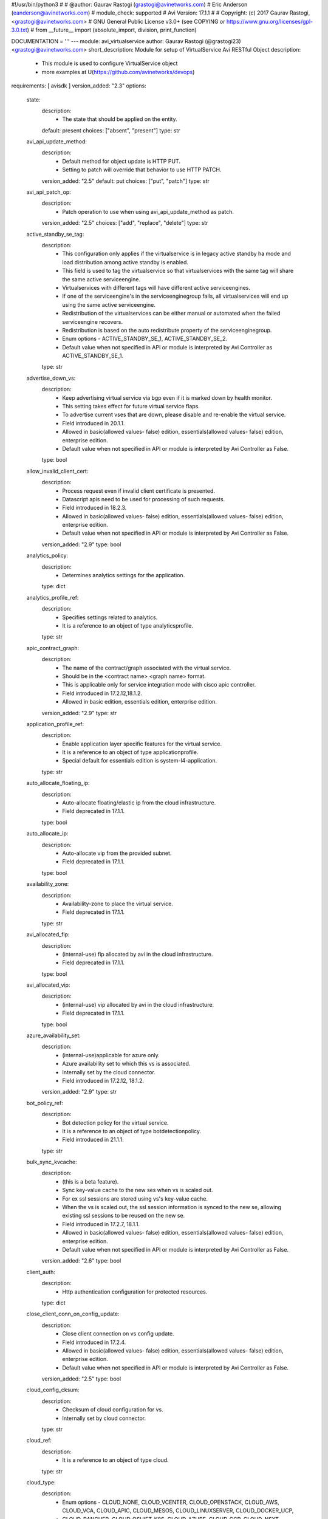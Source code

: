 #!/usr/bin/python3
#
# @author: Gaurav Rastogi (grastogi@avinetworks.com)
#          Eric Anderson (eanderson@avinetworks.com)
# module_check: supported
# Avi Version: 17.1.1
#
# Copyright: (c) 2017 Gaurav Rastogi, <grastogi@avinetworks.com>
# GNU General Public License v3.0+ (see COPYING or https://www.gnu.org/licenses/gpl-3.0.txt)
#
from __future__ import (absolute_import, division, print_function)


DOCUMENTATION = '''
---
module: avi_virtualservice
author: Gaurav Rastogi (@grastogi23) <grastogi@avinetworks.com>
short_description: Module for setup of VirtualService Avi RESTful Object
description:
    - This module is used to configure VirtualService object
    - more examples at U(https://github.com/avinetworks/devops)
requirements: [ avisdk ]
version_added: "2.3"
options:
    state:
        description:
            - The state that should be applied on the entity.
        default: present
        choices: ["absent", "present"]
        type: str
    avi_api_update_method:
        description:
            - Default method for object update is HTTP PUT.
            - Setting to patch will override that behavior to use HTTP PATCH.
        version_added: "2.5"
        default: put
        choices: ["put", "patch"]
        type: str
    avi_api_patch_op:
        description:
            - Patch operation to use when using avi_api_update_method as patch.
        version_added: "2.5"
        choices: ["add", "replace", "delete"]
        type: str
    active_standby_se_tag:
        description:
            - This configuration only applies if the virtualservice is in legacy active standby ha mode and load distribution among active standby is enabled.
            - This field is used to tag the virtualservice so that virtualservices with the same tag will share the same active serviceengine.
            - Virtualservices with different tags will have different active serviceengines.
            - If one of the serviceengine's in the serviceenginegroup fails, all virtualservices will end up using the same active serviceengine.
            - Redistribution of the virtualservices can be either manual or automated when the failed serviceengine recovers.
            - Redistribution is based on the auto redistribute property of the serviceenginegroup.
            - Enum options - ACTIVE_STANDBY_SE_1, ACTIVE_STANDBY_SE_2.
            - Default value when not specified in API or module is interpreted by Avi Controller as ACTIVE_STANDBY_SE_1.
        type: str
    advertise_down_vs:
        description:
            - Keep advertising virtual service via bgp even if it is marked down by health monitor.
            - This setting takes effect for future virtual service flaps.
            - To advertise current vses that are down, please disable and re-enable the virtual service.
            - Field introduced in 20.1.1.
            - Allowed in basic(allowed values- false) edition, essentials(allowed values- false) edition, enterprise edition.
            - Default value when not specified in API or module is interpreted by Avi Controller as False.
        type: bool
    allow_invalid_client_cert:
        description:
            - Process request even if invalid client certificate is presented.
            - Datascript apis need to be used for processing of such requests.
            - Field introduced in 18.2.3.
            - Allowed in basic(allowed values- false) edition, essentials(allowed values- false) edition, enterprise edition.
            - Default value when not specified in API or module is interpreted by Avi Controller as False.
        version_added: "2.9"
        type: bool
    analytics_policy:
        description:
            - Determines analytics settings for the application.
        type: dict
    analytics_profile_ref:
        description:
            - Specifies settings related to analytics.
            - It is a reference to an object of type analyticsprofile.
        type: str
    apic_contract_graph:
        description:
            - The name of the contract/graph associated with the virtual service.
            - Should be in the <contract name> <graph name> format.
            - This is applicable only for service integration mode with cisco apic controller.
            - Field introduced in 17.2.12,18.1.2.
            - Allowed in basic edition, essentials edition, enterprise edition.
        version_added: "2.9"
        type: str
    application_profile_ref:
        description:
            - Enable application layer specific features for the virtual service.
            - It is a reference to an object of type applicationprofile.
            - Special default for essentials edition is system-l4-application.
        type: str
    auto_allocate_floating_ip:
        description:
            - Auto-allocate floating/elastic ip from the cloud infrastructure.
            - Field deprecated in 17.1.1.
        type: bool
    auto_allocate_ip:
        description:
            - Auto-allocate vip from the provided subnet.
            - Field deprecated in 17.1.1.
        type: bool
    availability_zone:
        description:
            - Availability-zone to place the virtual service.
            - Field deprecated in 17.1.1.
        type: str
    avi_allocated_fip:
        description:
            - (internal-use) fip allocated by avi in the cloud infrastructure.
            - Field deprecated in 17.1.1.
        type: bool
    avi_allocated_vip:
        description:
            - (internal-use) vip allocated by avi in the cloud infrastructure.
            - Field deprecated in 17.1.1.
        type: bool
    azure_availability_set:
        description:
            - (internal-use)applicable for azure only.
            - Azure availability set to which this vs is associated.
            - Internally set by the cloud connector.
            - Field introduced in 17.2.12, 18.1.2.
        version_added: "2.9"
        type: str
    bot_policy_ref:
        description:
            - Bot detection policy for the virtual service.
            - It is a reference to an object of type botdetectionpolicy.
            - Field introduced in 21.1.1.
        type: str
    bulk_sync_kvcache:
        description:
            - (this is a beta feature).
            - Sync key-value cache to the new ses when vs is scaled out.
            - For ex  ssl sessions are stored using vs's key-value cache.
            - When the vs is scaled out, the ssl session information is synced to the new se, allowing existing ssl sessions to be reused on the new se.
            - Field introduced in 17.2.7, 18.1.1.
            - Allowed in basic(allowed values- false) edition, essentials(allowed values- false) edition, enterprise edition.
            - Default value when not specified in API or module is interpreted by Avi Controller as False.
        version_added: "2.6"
        type: bool
    client_auth:
        description:
            - Http authentication configuration for protected resources.
        type: dict
    close_client_conn_on_config_update:
        description:
            - Close client connection on vs config update.
            - Field introduced in 17.2.4.
            - Allowed in basic(allowed values- false) edition, essentials(allowed values- false) edition, enterprise edition.
            - Default value when not specified in API or module is interpreted by Avi Controller as False.
        version_added: "2.5"
        type: bool
    cloud_config_cksum:
        description:
            - Checksum of cloud configuration for vs.
            - Internally set by cloud connector.
        type: str
    cloud_ref:
        description:
            - It is a reference to an object of type cloud.
        type: str
    cloud_type:
        description:
            - Enum options - CLOUD_NONE, CLOUD_VCENTER, CLOUD_OPENSTACK, CLOUD_AWS, CLOUD_VCA, CLOUD_APIC, CLOUD_MESOS, CLOUD_LINUXSERVER, CLOUD_DOCKER_UCP,
            - CLOUD_RANCHER, CLOUD_OSHIFT_K8S, CLOUD_AZURE, CLOUD_GCP, CLOUD_NSXT.
            - Allowed in basic(allowed values- cloud_none,cloud_nsxt) edition, essentials(allowed values- cloud_none,cloud_vcenter) edition, enterprise
            - edition.
            - Default value when not specified in API or module is interpreted by Avi Controller as CLOUD_NONE.
        type: str
    connections_rate_limit:
        description:
            - Rate limit the incoming connections to this virtual service.
        type: dict
    content_rewrite:
        description:
            - Profile used to match and rewrite strings in request and/or response body.
        type: dict
    created_by:
        description:
            - Creator name.
        type: str
    delay_fairness:
        description:
            - Select the algorithm for qos fairness.
            - This determines how multiple virtual services sharing the same service engines will prioritize traffic over a congested network.
            - Allowed in basic(allowed values- false) edition, essentials(allowed values- false) edition, enterprise edition.
            - Default value when not specified in API or module is interpreted by Avi Controller as False.
        type: bool
    description:
        description:
            - User defined description for the object.
        type: str
    discovered_network_ref:
        description:
            - (internal-use) discovered networks providing reachability for client facing virtual service ip.
            - This field is deprecated.
            - It is a reference to an object of type network.
            - Field deprecated in 17.1.1.
        type: list
    discovered_networks:
        description:
            - (internal-use) discovered networks providing reachability for client facing virtual service ip.
            - This field is used internally by avi, not editable by the user.
            - Field deprecated in 17.1.1.
        type: list
    discovered_subnet:
        description:
            - (internal-use) discovered subnets providing reachability for client facing virtual service ip.
            - This field is deprecated.
            - Field deprecated in 17.1.1.
        type: list
    dns_info:
        description:
            - Service discovery specific data including fully qualified domain name, type and time-to-live of the dns record.
            - Note that only one of fqdn and dns_info setting is allowed.
            - Maximum of 1000 items allowed.
        type: list
    dns_policies:
        description:
            - Dns policies applied on the dns traffic of the virtual service.
            - Field introduced in 17.1.1.
            - Allowed in basic edition, essentials edition, enterprise edition.
        version_added: "2.4"
        type: list
    east_west_placement:
        description:
            - Force placement on all se's in service group (mesos mode only).
            - Allowed in basic(allowed values- false) edition, essentials(allowed values- false) edition, enterprise edition.
            - Default value when not specified in API or module is interpreted by Avi Controller as False.
        type: bool
    enable_autogw:
        description:
            - Response traffic to clients will be sent back to the source mac address of the connection, rather than statically sent to a default gateway.
            - Allowed in basic(allowed values- false) edition, essentials(allowed values- false) edition, enterprise edition.
            - Special default for basic edition is false, essentials edition is false, enterprise is true.
            - Default value when not specified in API or module is interpreted by Avi Controller as True.
        type: bool
    enable_rhi:
        description:
            - Enable route health injection using the bgp config in the vrf context.
        type: bool
    enable_rhi_snat:
        description:
            - Enable route health injection for source nat'ted floating ip address using the bgp config in the vrf context.
        type: bool
    enabled:
        description:
            - Enable or disable the virtual service.
            - Default value when not specified in API or module is interpreted by Avi Controller as True.
        type: bool
    error_page_profile_ref:
        description:
            - Error page profile to be used for this virtualservice.this profile is used to send the custom error page to the client generated by the proxy.
            - It is a reference to an object of type errorpageprofile.
            - Field introduced in 17.2.4.
            - Allowed in basic edition, essentials edition, enterprise edition.
        version_added: "2.5"
        type: str
    floating_ip:
        description:
            - Floating ip to associate with this virtual service.
            - Field deprecated in 17.1.1.
        type: dict
    floating_subnet_uuid:
        description:
            - If auto_allocate_floating_ip is true and more than one floating-ip subnets exist, then the subnet for the floating ip address allocation.
            - This field is applicable only if the virtualservice belongs to an openstack or aws cloud.
            - In openstack or aws cloud it is required when auto_allocate_floating_ip is selected.
            - Field deprecated in 17.1.1.
        type: str
    flow_dist:
        description:
            - Criteria for flow distribution among ses.
            - Enum options - LOAD_AWARE, CONSISTENT_HASH_SOURCE_IP_ADDRESS, CONSISTENT_HASH_SOURCE_IP_ADDRESS_AND_PORT.
            - Allowed in basic(allowed values- load_aware) edition, essentials(allowed values- load_aware) edition, enterprise edition.
            - Default value when not specified in API or module is interpreted by Avi Controller as LOAD_AWARE.
        type: str
    flow_label_type:
        description:
            - Criteria for flow labelling.
            - Enum options - NO_LABEL, APPLICATION_LABEL, SERVICE_LABEL.
            - Default value when not specified in API or module is interpreted by Avi Controller as NO_LABEL.
        type: str
    fqdn:
        description:
            - Dns resolvable, fully qualified domain name of the virtualservice.
            - Only one of 'fqdn' and 'dns_info' configuration is allowed.
        type: str
    host_name_xlate:
        description:
            - Translate the host name sent to the servers to this value.
            - Translate the host name sent from servers back to the value used by the client.
        type: str
    http_policies:
        description:
            - Http policies applied on the data traffic of the virtual service.
        type: list
    icap_request_profile_refs:
        description:
            - The config settings for the icap server when checking the http request.
            - It is a reference to an object of type icapprofile.
            - Field introduced in 20.1.1.
            - Maximum of 1 items allowed.
            - Allowed in basic edition, essentials edition, enterprise edition.
        type: list
    ign_pool_net_reach:
        description:
            - Ignore pool servers network reachability constraints for virtual service placement.
            - Default value when not specified in API or module is interpreted by Avi Controller as False.
        type: bool
    ip_address:
        description:
            - Ip address of the virtual service.
            - Field deprecated in 17.1.1.
        type: dict
    ipam_network_subnet:
        description:
            - Subnet and/or network for allocating virtualservice ip by ipam provider module.
            - Field deprecated in 17.1.1.
        type: dict
    jwt_config:
        description:
            - Application-specific config for jwt validation.
            - Field introduced in 20.1.3.
        type: dict
    l4_policies:
        description:
            - L4 policies applied to the data traffic of the virtual service.
            - Field introduced in 17.2.7.
        version_added: "2.6"
        type: list
    labels:
        description:
            - Key value pairs for granular object access control.
            - Also allows for classification and tagging of similar objects.
            - Field introduced in 20.1.2.
            - Maximum of 4 items allowed.
        type: list
    limit_doser:
        description:
            - Limit potential dos attackers who exceed max_cps_per_client significantly to a fraction of max_cps_per_client for a while.
            - Default value when not specified in API or module is interpreted by Avi Controller as False.
        type: bool
    max_cps_per_client:
        description:
            - Maximum connections per second per client ip.
            - Allowed values are 10-1000.
            - Special values are 0- 'unlimited'.
            - Default value when not specified in API or module is interpreted by Avi Controller as 0.
        type: int
    microservice_ref:
        description:
            - Microservice representing the virtual service.
            - It is a reference to an object of type microservice.
        type: str
    min_pools_up:
        description:
            - Minimum number of up pools to mark vs up.
            - Field introduced in 18.2.1, 17.2.12.
        version_added: "2.9"
        type: int
    name:
        description:
            - Name for the virtual service.
        required: true
        type: str
    network_profile_ref:
        description:
            - Determines network settings such as protocol, tcp or udp, and related options for the protocol.
            - It is a reference to an object of type networkprofile.
            - Special default for essentials edition is system-tcp-fast-path.
        type: str
    network_ref:
        description:
            - Manually override the network on which the virtual service is placed.
            - It is a reference to an object of type network.
            - Field deprecated in 17.1.1.
        type: str
    network_security_policy_ref:
        description:
            - Network security policies for the virtual service.
            - It is a reference to an object of type networksecuritypolicy.
        type: str
    nsx_securitygroup:
        description:
            - A list of nsx groups representing the clients which can access the virtual ip of the virtual service.
            - Field introduced in 17.1.1.
        version_added: "2.4"
        type: list
    performance_limits:
        description:
            - Optional settings that determine performance limits like max connections or bandwdith etc.
        type: dict
    pool_group_ref:
        description:
            - The pool group is an object that contains pools.
            - It is a reference to an object of type poolgroup.
        type: str
    pool_ref:
        description:
            - The pool is an object that contains destination servers and related attributes such as load-balancing and persistence.
            - It is a reference to an object of type pool.
        type: str
    port_uuid:
        description:
            - (internal-use) network port assigned to the virtual service ip address.
            - Field deprecated in 17.1.1.
        type: str
    remove_listening_port_on_vs_down:
        description:
            - Remove listening port if virtualservice is down.
            - Default value when not specified in API or module is interpreted by Avi Controller as False.
        type: bool
    requests_rate_limit:
        description:
            - Rate limit the incoming requests to this virtual service.
        type: dict
    saml_sp_config:
        description:
            - Application-specific saml config.
            - Field introduced in 18.2.3.
            - Allowed in basic edition, essentials edition, enterprise edition.
        version_added: "2.9"
        type: dict
    scaleout_ecmp:
        description:
            - Disable re-distribution of flows across service engines for a virtual service.
            - Enable if the network itself performs flow hashing with ecmp in environments such as gcp.
            - Default value when not specified in API or module is interpreted by Avi Controller as False.
        type: bool
    se_group_ref:
        description:
            - The service engine group to use for this virtual service.
            - Moving to a new se group is disruptive to existing connections for this vs.
            - It is a reference to an object of type serviceenginegroup.
        type: str
    security_policy_ref:
        description:
            - Security policy applied on the traffic of the virtual service.
            - This policy is used to perform security actions such as distributed denial of service (ddos) attack mitigation, etc.
            - It is a reference to an object of type securitypolicy.
            - Field introduced in 18.2.1.
            - Allowed in basic edition, essentials edition, enterprise edition.
        version_added: "2.9"
        type: str
    server_network_profile_ref:
        description:
            - Determines the network settings profile for the server side of tcp proxied connections.
            - Leave blank to use the same settings as the client to vs side of the connection.
            - It is a reference to an object of type networkprofile.
        type: str
    service_metadata:
        description:
            - Metadata pertaining to the service provided by this virtual service.
            - In openshift/kubernetes environments, egress pod info is stored.
            - Any user input to this field will be overwritten by avi vantage.
        version_added: "2.4"
        type: str
    service_pool_select:
        description:
            - Select pool based on destination port.
        type: list
    services:
        description:
            - List of services defined for this virtual service.
            - Maximum of 2048 items allowed.
        type: list
    sideband_profile:
        description:
            - Sideband configuration to be used for this virtualservice.it can be used for sending traffic to sideband vips for external inspection etc.
        version_added: "2.4"
        type: dict
    snat_ip:
        description:
            - Nat'ted floating source ip address(es) for upstream connection to servers.
            - Maximum of 32 items allowed.
        type: list
    sp_pool_refs:
        description:
            - Gslb pools used to manage site-persistence functionality.
            - Each site-persistence pool contains the virtualservices in all the other sites, that is auto-generated by the gslb manager.
            - This is a read-only field for the user.
            - It is a reference to an object of type pool.
            - Field introduced in 17.2.2.
        version_added: "2.5"
        type: list
    ssl_key_and_certificate_refs:
        description:
            - Select or create one or two certificates, ec and/or rsa, that will be presented to ssl/tls terminated connections.
            - It is a reference to an object of type sslkeyandcertificate.
        type: list
    ssl_profile_ref:
        description:
            - Determines the set of ssl versions and ciphers to accept for ssl/tls terminated connections.
            - It is a reference to an object of type sslprofile.
        type: str
    ssl_profile_selectors:
        description:
            - Select ssl profile based on client ip address match.
            - Field introduced in 18.2.3.
            - Allowed in basic edition, essentials edition, enterprise edition.
        version_added: "2.9"
        type: list
    ssl_sess_cache_avg_size:
        description:
            - Expected number of ssl session cache entries (may be exceeded).
            - Allowed values are 1024-16383.
            - Default value when not specified in API or module is interpreted by Avi Controller as 1024.
        type: int
    sso_policy:
        description:
            - Client authentication and authorization policy for the virtualservice.
            - Field deprecated in 18.2.3.
            - Field introduced in 18.2.1.
            - Allowed in basic edition, essentials edition, enterprise edition.
        version_added: "2.9"
        type: dict
    sso_policy_ref:
        description:
            - The sso policy attached to the virtualservice.
            - It is a reference to an object of type ssopolicy.
            - Field introduced in 18.2.3.
            - Allowed in basic edition, essentials edition, enterprise edition.
        version_added: "2.9"
        type: str
    static_dns_records:
        description:
            - List of static dns records applied to this virtual service.
            - These are static entries and no health monitoring is performed against the ip addresses.
            - Maximum of 1000 items allowed.
        type: list
    subnet:
        description:
            - Subnet providing reachability for client facing virtual service ip.
            - Field deprecated in 17.1.1.
        type: dict
    subnet_uuid:
        description:
            - It represents subnet for the virtual service ip address allocation when auto_allocate_ip is true.it is only applicable in openstack or aws cloud.
            - This field is required if auto_allocate_ip is true.
            - Field deprecated in 17.1.1.
        type: str
    tenant_ref:
        description:
            - It is a reference to an object of type tenant.
        type: str
    test_se_datastore_level_1_ref:
        description:
            - Used for testing se datastore upgrade 2.0 functionality.
            - It is a reference to an object of type testsedatastorelevel1.
            - Field introduced in 18.2.6.
        type: str
    topology_policies:
        description:
            - Topology policies applied on the dns traffic of the virtual service based ongslb topology algorithm.
            - Field introduced in 18.2.3.
            - Allowed in basic edition, essentials edition, enterprise edition.
        version_added: "2.9"
        type: list
    traffic_clone_profile_ref:
        description:
            - Server network or list of servers for cloning traffic.
            - It is a reference to an object of type trafficcloneprofile.
            - Field introduced in 17.1.1.
            - Allowed in basic edition, essentials edition, enterprise edition.
        version_added: "2.4"
        type: str
    traffic_enabled:
        description:
            - Knob to enable the virtual service traffic on its assigned service engines.
            - This setting is effective only when the enabled flag is set to true.
            - Field introduced in 17.2.8.
            - Default value when not specified in API or module is interpreted by Avi Controller as True.
        version_added: "2.6"
        type: bool
    type:
        description:
            - Specify if this is a normal virtual service, or if it is the parent or child of an sni-enabled virtual hosted virtual service.
            - Enum options - VS_TYPE_NORMAL, VS_TYPE_VH_PARENT, VS_TYPE_VH_CHILD.
            - Allowed in basic(allowed values- vs_type_normal,vs_type_vh_parent) edition, essentials(allowed values- vs_type_normal) edition, enterprise
            - edition.
            - Default value when not specified in API or module is interpreted by Avi Controller as VS_TYPE_NORMAL.
        type: str
    url:
        description:
            - Avi controller URL of the object.
        type: str
    use_bridge_ip_as_vip:
        description:
            - Use bridge ip as vip on each host in mesos deployments.
            - Allowed in basic(allowed values- false) edition, essentials(allowed values- false) edition, enterprise edition.
            - Default value when not specified in API or module is interpreted by Avi Controller as False.
        type: bool
    use_vip_as_snat:
        description:
            - Use the virtual ip as the snat ip for health monitoring and sending traffic to the backend servers instead of the service engine interface ip.
            - The caveat of enabling this option is that the virtualservice cannot be configued in an active-active ha mode.
            - Dns based multi vip solution has to be used for ha & non-disruptive upgrade purposes.
            - Field introduced in 17.1.9,17.2.3.
            - Allowed in essentials(allowed values- false) edition, enterprise edition.
            - Default value when not specified in API or module is interpreted by Avi Controller as False.
        version_added: "2.5"
        type: bool
    uuid:
        description:
            - Uuid of the virtualservice.
        type: str
    vh_domain_name:
        description:
            - The exact name requested from the client's sni-enabled tls hello domain name field.
            - If this is a match, the parent vs will forward the connection to this child vs.
        type: list
    vh_matches:
        description:
            - Host and path match criteria to select this child vs.
            - Field introduced in 20.1.3.
        type: list
    vh_parent_vs_uuid:
        description:
            - Specifies the virtual service acting as virtual hosting (sni) parent.
        type: str
    vh_type:
        description:
            - Specify if the virtual hosting vs is of type sni or enhanced.
            - Enum options - VS_TYPE_VH_SNI, VS_TYPE_VH_ENHANCED.
            - Field introduced in 20.1.3.
            - Allowed in basic(allowed values- vs_type_vh_enhanced) edition, enterprise edition.
            - Special default for basic edition is vs_type_vh_enhanced, enterprise is vs_type_vh_sni.
            - Default value when not specified in API or module is interpreted by Avi Controller as VS_TYPE_VH_SNI.
        type: str
    vip:
        description:
            - List of virtual service ips.
            - While creating a 'shared vs',please use vsvip_ref to point to the shared entities.
            - Field introduced in 17.1.1.
        version_added: "2.4"
        type: list
    vrf_context_ref:
        description:
            - Virtual routing context that the virtual service is bound to.
            - This is used to provide the isolation of the set of networks the application is attached to.
            - It is a reference to an object of type vrfcontext.
        type: str
    vs_datascripts:
        description:
            - Datascripts applied on the data traffic of the virtual service.
        type: list
    vsvip_cloud_config_cksum:
        description:
            - Checksum of cloud configuration for vsvip.
            - Internally set by cloud connector.
            - Field introduced in 17.2.9, 18.1.2.
        version_added: "2.9"
        type: str
    vsvip_ref:
        description:
            - Mostly used during the creation of shared vs, this field refers to entities that can be shared across virtual services.
            - It is a reference to an object of type vsvip.
            - Field introduced in 17.1.1.
        version_added: "2.4"
        type: str
    waf_policy_ref:
        description:
            - Waf policy for the virtual service.
            - It is a reference to an object of type wafpolicy.
            - Field introduced in 17.2.1.
            - Allowed in basic edition, essentials edition, enterprise edition.
        version_added: "2.5"
        type: str
    weight:
        description:
            - The quality of service weight to assign to traffic transmitted from this virtual service.
            - A higher weight will prioritize traffic versus other virtual services sharing the same service engines.
            - Allowed values are 1-128.
            - Allowed in basic(allowed values- 1) edition, essentials(allowed values- 1) edition, enterprise edition.
            - Default value when not specified in API or module is interpreted by Avi Controller as 1.
        type: int
extends_documentation_fragment:
    - vmware.nsx_alb
'''

EXAMPLES = """
- name: Create SSL Virtual Service using Pool testpool2
  avi_virtualservice:
    controller: 10.10.27.90
    username: admin
    password: AviNetworks123!
    name: newtestvs
    state: present
    performance_limits:
    max_concurrent_connections: 1000
    vsvip_ref: /api/vsvip/?name=vsvip-newtestvs-Default-Cloud
    services:
        - port: 443
          enable_ssl: true
        - port: 80
    ssl_profile_ref: '/api/sslprofile?name=System-Standard'
    application_profile_ref: '/api/applicationprofile?name=System-Secure-HTTP'
    ssl_key_and_certificate_refs:
        - '/api/sslkeyandcertificate?name=System-Default-Cert'
    pool_ref: '/api/pool?name=testpool2'
"""

RETURN = '''
obj:
    description: VirtualService (api/virtualservice) object
    returned: success, changed
    type: dict
'''


